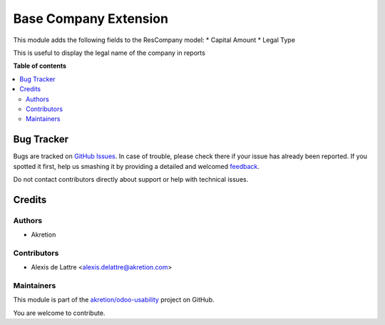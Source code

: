 ======================
Base Company Extension
======================

.. !!!!!!!!!!!!!!!!!!!!!!!!!!!!!!!!!!!!!!!!!!!!!!!!!!!!
   !! This file is generated by oca-gen-addon-readme !!
   !! changes will be overwritten.                   !!
   !!!!!!!!!!!!!!!!!!!!!!!!!!!!!!!!!!!!!!!!!!!!!!!!!!!!

.. |badge1| image:: https://img.shields.io/badge/maturity-Beta-yellow.png
    :target: https://odoo-community.org/page/development-status
    :alt: Beta
.. |badge2| image:: https://img.shields.io/badge/licence-AGPL--3-blue.png
    :target: http://www.gnu.org/licenses/agpl-3.0-standalone.html
    :alt: License: AGPL-3
.. |badge3| image:: https://img.shields.io/badge/github-akretion%2Fodoo--usability-lightgray.png?logo=github
    :target: https://github.com/akretion/odoo-usability/tree/12.0/base_company_extension
    :alt: akretion/odoo-usability

|badge1| |badge2| |badge3| 

This module adds the following fields to the ResCompany model:
* Capital Amount
* Legal Type

This is useful to display the legal name of the company in reports

**Table of contents**

.. contents::
   :local:

Bug Tracker
===========

Bugs are tracked on `GitHub Issues <https://github.com/akretion/odoo-usability/issues>`_.
In case of trouble, please check there if your issue has already been reported.
If you spotted it first, help us smashing it by providing a detailed and welcomed
`feedback <https://github.com/akretion/odoo-usability/issues/new?body=module:%20base_company_extension%0Aversion:%2012.0%0A%0A**Steps%20to%20reproduce**%0A-%20...%0A%0A**Current%20behavior**%0A%0A**Expected%20behavior**>`_.

Do not contact contributors directly about support or help with technical issues.

Credits
=======

Authors
~~~~~~~

* Akretion

Contributors
~~~~~~~~~~~~

* Alexis de Lattre <alexis.delattre@akretion.com>

Maintainers
~~~~~~~~~~~

This module is part of the `akretion/odoo-usability <https://github.com/akretion/odoo-usability/tree/12.0/base_company_extension>`_ project on GitHub.

You are welcome to contribute.
